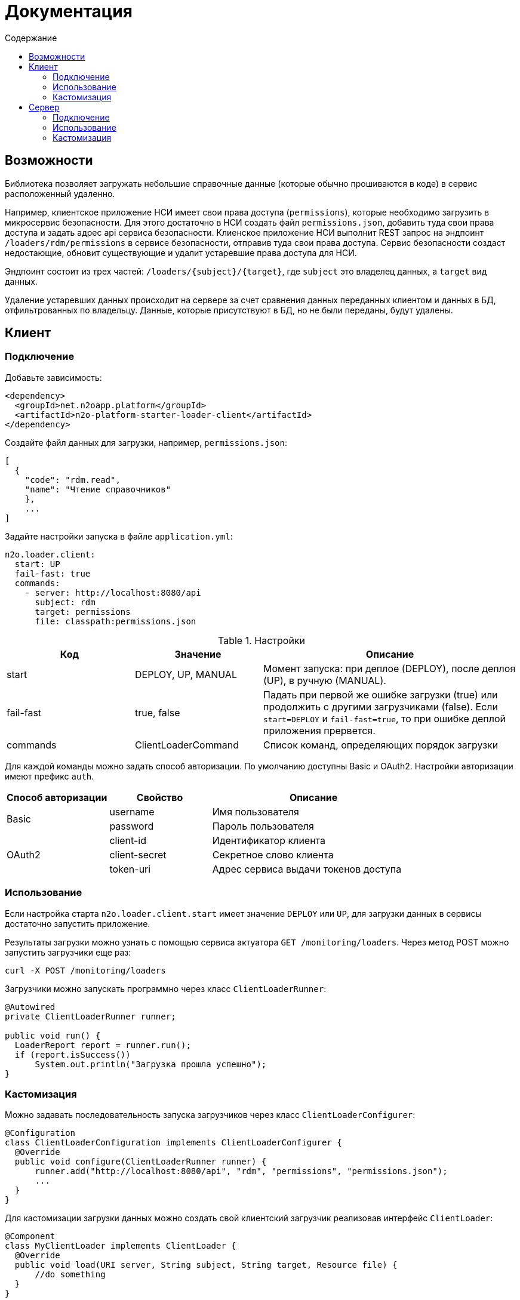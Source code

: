 = Документация
:toc:
:toclevels: 3
:toc-title: Содержание

== Возможности

Библиотека позволяет загружать небольшие справочные данные (которые обычно прошиваются в коде) в сервис расположенный удаленно.

Например, клиентское приложение НСИ имеет свои права доступа (`permissions`), которые необходимо загрузить в микросервис безопасности.
Для этого достаточно в НСИ создать файл `permissions.json`, добавить туда свои права доступа и задать адрес api сервиса безопасности.
Клиенское приложение НСИ выполнит REST запрос на эндпоинт `/loaders/rdm/permissions` в сервисе безопасности, отправив туда свои права доступа.
Сервис безопасности создаст недостающие, обновит существующие и удалит устаревшие права доступа для НСИ.

Эндпоинт состоит из трех частей: `/loaders/{subject}/{target}`, где
`subject` это владелец данных, а `target` вид данных.

Удаление устаревших данных происходит на сервере за счет сравнения данных
переданных клиентом и данных в БД, отфильтрованных по владельцу.
Данные, которые присутствуют в БД, но не были переданы, будут удалены.

== Клиент

=== Подключение

Добавьте зависимость:
[source,xml]
----
<dependency>
  <groupId>net.n2oapp.platform</groupId>
  <artifactId>n2o-platform-starter-loader-client</artifactId>
</dependency>
----

Создайте файл данных для загрузки, например, `permissions.json`:

----
[
  {
    "code": "rdm.read",
    "name": "Чтение справочников"
    },
    ...
]
----

Задайте настройки запуска в файле `application.yml`:

----
n2o.loader.client:
  start: UP
  fail-fast: true
  commands:
    - server: http://localhost:8080/api
      subject: rdm
      target: permissions
      file: classpath:permissions.json
----

.Настройки
[cols="1,1,2"]
|===
|Код|Значение|Описание

|start
|DEPLOY, UP, MANUAL
|Момент запуска: при деплое (DEPLOY), после деплоя (UP), в ручную (MANUAL).

|fail-fast
|true, false
|Падать при первой же ошибке загрузки (true) или продолжить с другими загрузчиками (false).
Если `start=DEPLOY` и `fail-fast=true`, то при ошибке деплой приложения прервется.

|commands
|ClientLoaderCommand
|Список команд, определяющих порядок загрузки
|===
Для каждой команды можно задать способ авторизации. По умолчанию доступны Basic и OAuth2.
Настройки авторизации имеют префикс `auth`.

[cols="1,1,2"]
|===
|Способ авторизации|Свойство|Описание

.2+|Basic
|username
|Имя пользователя

|password
|Пароль пользователя

.3+|OAuth2
|client-id
|Идентификатор клиента

|client-secret
|Секретное слово клиента

|token-uri
|Адрес сервиса выдачи токенов доступа

|===

[NOTE]


=== Использование

Если настройка старта `n2o.loader.client.start` имеет значение `DEPLOY` или `UP`,
для загрузки данных в сервисы достаточно запустить приложение.

Результаты загрузки можно узнать с помощью сервиса актуатора `GET /monitoring/loaders`.
Через метод POST можно запустить загрузчики еще раз:
----
curl -X POST /monitoring/loaders
----

Загрузчики можно запускать программно через класс `ClientLoaderRunner`:
[source,java]
----
@Autowired
private ClientLoaderRunner runner;

public void run() {
  LoaderReport report = runner.run();
  if (report.isSuccess())
      System.out.println("Загрузка прошла успешно");
}
----

=== Кастомизация

Можно задавать последовательность запуска загрузчиков через класс `ClientLoaderConfigurer`:

[source,java]
----
@Configuration
class ClientLoaderConfiguration implements ClientLoaderConfigurer {
  @Override
  public void configure(ClientLoaderRunner runner) {
      runner.add("http://localhost:8080/api", "rdm", "permissions", "permissions.json");
      ...
  }
}
----

Для кастомизации загрузки данных можно создать свой клиентский загрузчик реализовав интерфейс `ClientLoader`:

[source,java]
----
@Component
class MyClientLoader implements ClientLoader {
  @Override
  public void load(URI server, String subject, String target, Resource file) {
      //do something
  }
}
----
Чтобы кастомный загрузчик использовался при запуске, его класс необходимо указать в ClientLoaderConfigurer:

[source,java]
----
@Override
public void configure(ClientLoaderRunner runner) {
    runner.add("http://localhost:8080/api", "me", "mydata", "mydata.xml", MyClientLoader.class);
    ...
}
----


== Сервер

=== Подключение

Добавьте зависимость `n2o-platform-starter-loader-server`:
[source,xml]
----
<dependency>
  <groupId>net.n2oapp.platform</groupId>
  <artifactId>n2o-platform-starter-loader-server</artifactId>
</dependency>
----

Создайте загрузчик данных используя интерфейс `ServerLoader<T>`:

[source,java]
----
@Component
class PermissionServerLoader implements ServerLoader<PermissionModel> {
    @Override
    public void load(List<PermissionModel> data, String subject) {
        //create new and update old
        //find all by subject
        //delete unused
    }
}
----
Параметр `subject` определяет владельца загружаемых данных.
С помощью него можно найти и удалить устаревшие данные.
Типичный алгоритм удаления может быть такой:

[source,java]
----
List<String> fresh;//Коды актуальных данных, которые прислал клиент
for (PermissionEntity old : repository.findAllBySystem(subject)) {
    if (!fresh.contains(old.getCode()))
        repository.deleteById(old.getCode());
}
----

В `ServerLoader` так же необходимо реализовать два метода:

- `getTarget` вид загружаемых данных;
- `getDataType` тип данных;

[source,java]
----
@Override
public String getTarget() {
    return "permissions";
}

@Override
public Class<PermissionModel> getDataType() {
    return PermissionModel.class;
}
----

Для упрощения реализации создания, изменения, удаления данных существует абстрактный класс
`BaseServerLoader`:

[source,java]
----
@Component
class PermissionServerLoader extends BaseServerLoader<PermissionModel, PermissionEntity> {
  @Autowired
  private PermissionRepository repository;

  @Override
  protected void create(List<PermissionEntity> entities) {
      repository.saveAll(entities);
  }

  @Override
  protected void update(List<PermissionEntity> entities) {
      repository.saveAll(entities);
  }

  @Override
  protected void delete(List<PermissionEntity> entities) {
      repository.deleteAll(entities);
  }

  ...
}
----

Для его работы требуется реализовать абстрактные методы:

- `map` Маппинг данных из модели в сущность (обязательный);
- `findAllBySubject` Получение всех текущих данных по владельцу (опционально);
- `contains` Сравнение сущностей по идентификаторам (опционально).

Пример реализации `map`:
[source,java]
----
@Override
protected List<PermissionEntity> map(List<PermissionModel> models, String subject) {
    List<TestEntity> entities = new ArrayList<>();
    for (TestModel model : models) {
        PermissionEntity entity = new PermissionEntity();
        entity.setCode(model.getCode());
        entity.setName(model.getName());
        entity.setSystem(subject);
        entities.add(entity);
    }
    return entities;
}
----

Пример реализации `findAllBySubject`:
[source,java]
----
@Override
protected List<PermissionEntity> findAllBySubject(String subject) {
    return repository.findAllBySystem(subject);
}
----

Пример реализации `contains`:
[source,java]
----
@Override
protected boolean contains(List<PermissionEntity> entities, PermissionEntity candidate) {
    for (PermissionEntity entity : entities) {
        if (entity.getCode().equals(candidate.getCode()))
            return true;
    }
    return false;
}
----

Если данные загружаются через Spring Data, можно использовать готовый класс
`RepositoryServerLoader<M, E, ID>`:

[source,java]
----
class PermissionServerLoader extends RepositoryServerLoader<PermissionModel, PermissionEntity, String> {
    public PermissionServerLoader(PermissionRepository repository) {
        super(repository,
              new PermissionLoaderMapper(),
              repository::findAllByClient,
              PermissionEntity::getCode);
    }

    ...
}
----

Для его работы требуется реализовать следующие интерфейсы:

- `LoaderMapper<M, E>` Маппинг из модели в сущность (обязательно);
- `SubjectFilter<E>` Фильтрация записей по владельцу (опционально);
- `EntityIdentifier<ID>` Получение идентификатора сущности (опционально).


Пример реализации `LoaderMapper<M, E>`:

[source,java]
----
class PermissionLoaderMapper implements LoaderMapper<PermissionModel, PermissionEntity> {
    public PermissionEntity map(PermissionModel model, String subject) {
        PermissionEntity entity = new PermissionEntity();
        entity.setCode(model.getCode());
        entity.setName(model.getName());
        entity.setSystem(subject);
        return entity;
    }
}
----

=== Использование

Отлаживайте ваш загрузчик через REST сервис `ServerLoaderRestService` методом POST `/loaders/{subject}/{target}`
, где `subject` владелец данных, `target` вид данных:

----
curl -X POST /loaders/rdm/permissions
-H "accept: application/json"
-H "Content-Type: application/json"
-d "[{ \"code\": \"rdm.read\", \"name\": \"Чтение справочников\"}]"
----

Если статус ответа 200, загрузка прошла успешно.

Запустить загрузчики можно через класс `ServerLoaderRunner`:

[source,java]
----
@Autowired
private ServerLoaderRunner runner;

public void loadRdmPermissions(InputStream data) {
  runner.run("rdm", "permissions", data);
}
----

=== Кастомизация

Можно настраивать необходимость создания, изменения, удаления данных
для каждого загрузчика (если они расширяют `BaseServerLoader`) в файле `application.yml`:

----
n2o.loader.server:
  settings:
    - target: permissions
      create-required: true
      update-required: true
      delete-required: false
----

.Настройки
[cols="1,1,2"]
|===
|Код|Значение|Описание

|settings
|ServerLoaderSetting
|Список настроек серверных загрузчиков
|===

Можно настраивать запускателей серверных загрузчиков через класс `ServerLoaderConfigurer`:

[source,java]
----
@Configuration
class ServerLoaderConfiguration implements ServerLoaderConfigurer {
  @Override
  public void configure(ServerLoaderRunner runner) {
      ...
  }
}
----
